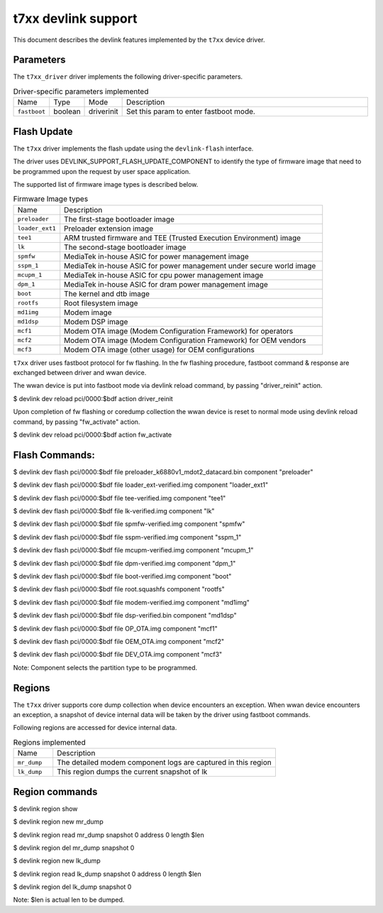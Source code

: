 .. SPDX-License-Identifier: GPL-2.0

====================
t7xx devlink support
====================

This document describes the devlink features implemented by the ``t7xx``
device driver.

Parameters
==========
The ``t7xx_driver`` driver implements the following driver-specific parameters.

.. list-table:: Driver-specific parameters implemented
   :widths: 5 5 5 85

   * - Name
     - Type
     - Mode
     - Description
   * - ``fastboot``
     - boolean
     - driverinit
     - Set this param to enter fastboot mode.

Flash Update
============

The ``t7xx`` driver implements the flash update using the ``devlink-flash``
interface.

The driver uses DEVLINK_SUPPORT_FLASH_UPDATE_COMPONENT to identify the type of
firmware image that need to be programmed upon the request by user space application.

The supported list of firmware image types is described below.

.. list-table:: Firmware Image types
    :widths: 15 85

    * - Name
      - Description
    * - ``preloader``
      - The first-stage bootloader image
    * - ``loader_ext1``
      - Preloader extension image
    * - ``tee1``
      - ARM trusted firmware and TEE (Trusted Execution Environment) image
    * - ``lk``
      - The second-stage bootloader image
    * - ``spmfw``
      - MediaTek in-house ASIC for power management image
    * - ``sspm_1``
      - MediaTek in-house ASIC for power management under secure world image
    * - ``mcupm_1``
      - MediaTek in-house ASIC for cpu power management image
    * - ``dpm_1``
      - MediaTek in-house ASIC for dram power management image
    * - ``boot``
      - The kernel and dtb image
    * - ``rootfs``
      - Root filesystem image
    * - ``md1img``
      - Modem image
    * - ``md1dsp``
      - Modem DSP image
    * - ``mcf1``
      - Modem OTA image (Modem Configuration Framework) for operators
    * - ``mcf2``
      - Modem OTA image (Modem Configuration Framework) for OEM vendors
    * - ``mcf3``
      - Modem OTA image (other usage) for OEM configurations

``t7xx`` driver uses fastboot protocol for fw flashing. In the fw flashing
procedure, fastboot command & response are exchanged between driver and wwan
device.

The wwan device is put into fastboot mode via devlink reload command, by
passing "driver_reinit" action.

$ devlink dev reload pci/0000:$bdf action driver_reinit

Upon completion of fw flashing or coredump collection the wwan device is
reset to normal mode using devlink reload command, by passing "fw_activate"
action.

$ devlink dev reload pci/0000:$bdf action fw_activate

Flash Commands:
===============

$ devlink dev flash pci/0000:$bdf file preloader_k6880v1_mdot2_datacard.bin component "preloader"

$ devlink dev flash pci/0000:$bdf file loader_ext-verified.img component "loader_ext1"

$ devlink dev flash pci/0000:$bdf file tee-verified.img component "tee1"

$ devlink dev flash pci/0000:$bdf file lk-verified.img component "lk"

$ devlink dev flash pci/0000:$bdf file spmfw-verified.img component "spmfw"

$ devlink dev flash pci/0000:$bdf file sspm-verified.img component "sspm_1"

$ devlink dev flash pci/0000:$bdf file mcupm-verified.img component "mcupm_1"

$ devlink dev flash pci/0000:$bdf file dpm-verified.img component "dpm_1"

$ devlink dev flash pci/0000:$bdf file boot-verified.img component "boot"

$ devlink dev flash pci/0000:$bdf file root.squashfs component "rootfs"

$ devlink dev flash pci/0000:$bdf file modem-verified.img component "md1img"

$ devlink dev flash pci/0000:$bdf file dsp-verified.bin component "md1dsp"

$ devlink dev flash pci/0000:$bdf file OP_OTA.img component "mcf1"

$ devlink dev flash pci/0000:$bdf file OEM_OTA.img component "mcf2"

$ devlink dev flash pci/0000:$bdf file DEV_OTA.img component "mcf3"

Note: Component selects the partition type to be programmed.

Regions
=======

The ``t7xx`` driver supports core dump collection when device encounters
an exception. When wwan device encounters an exception, a snapshot of device
internal data will be taken by the driver using fastboot commands.

Following regions are accessed for device internal data.

.. list-table:: Regions implemented
    :widths: 15 85

    * - Name
      - Description
    * - ``mr_dump``
      - The detailed modem component logs are captured in this region
    * - ``lk_dump``
      - This region dumps the current snapshot of lk


Region commands
===============

$ devlink region show


$ devlink region new mr_dump

$ devlink region read mr_dump snapshot 0 address 0 length $len

$ devlink region del mr_dump snapshot 0

$ devlink region new lk_dump

$ devlink region read lk_dump snapshot 0 address 0 length $len

$ devlink region del lk_dump snapshot 0

Note: $len is actual len to be dumped.
